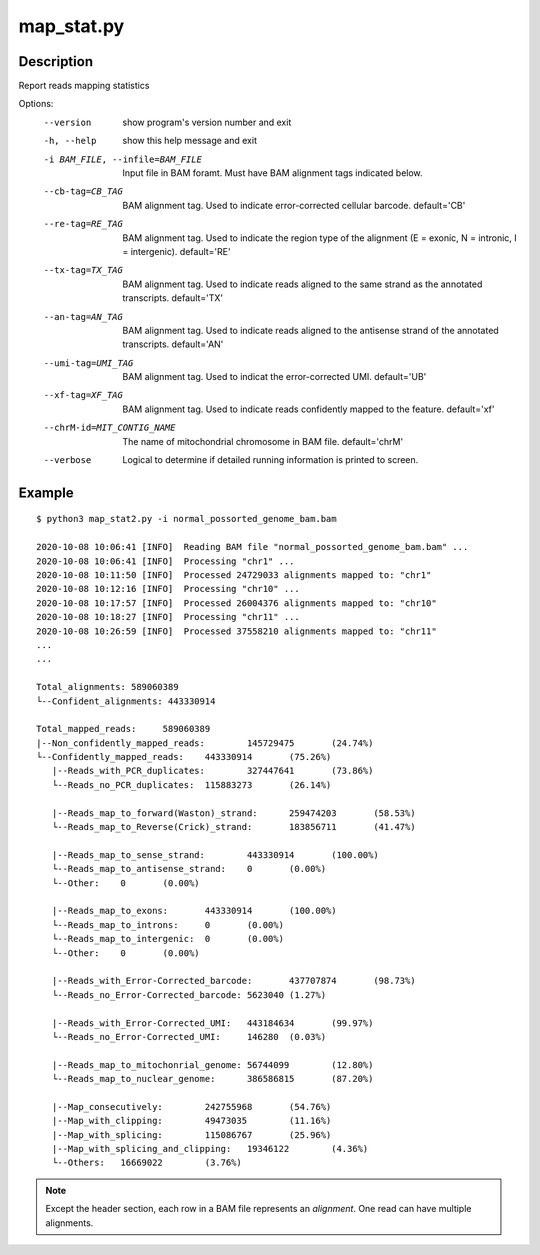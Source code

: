 map_stat.py
===========

Description
------------

Report reads mapping statistics


Options:
  --version             show program's version number and exit
  -h, --help            show this help message and exit
  -i BAM_FILE, --infile=BAM_FILE
                        Input file in BAM foramt. Must have BAM alignment tags
                        indicated below.
  --cb-tag=CB_TAG       BAM alignment tag. Used to indicate error-corrected
                        cellular barcode. default='CB'
  --re-tag=RE_TAG       BAM alignment tag. Used to indicate the region type of
                        the alignment (E = exonic, N = intronic, I =
                        intergenic). default='RE'
  --tx-tag=TX_TAG       BAM alignment tag. Used to indicate reads aligned to
                        the same strand as the annotated transcripts.
                        default='TX'
  --an-tag=AN_TAG       BAM alignment tag. Used to indicate reads aligned to
                        the antisense strand of the annotated transcripts.
                        default='AN'
  --umi-tag=UMI_TAG     BAM alignment tag. Used to indicat the error-corrected
                        UMI. default='UB'
  --xf-tag=XF_TAG       BAM alignment tag. Used to indicate reads confidently
                        mapped to the feature. default='xf'
  --chrM-id=MIT_CONTIG_NAME
                        The name of mitochondrial chromosome in BAM file.
                        default='chrM'
  --verbose             Logical to determine if detailed running information
                        is printed to screen.

Example
-------

::
 
 
 $ python3 map_stat2.py -i normal_possorted_genome_bam.bam
 
 2020-10-08 10:06:41 [INFO]  Reading BAM file "normal_possorted_genome_bam.bam" ...
 2020-10-08 10:06:41 [INFO]  Processing "chr1" ...
 2020-10-08 10:11:50 [INFO]  Processed 24729033 alignments mapped to: "chr1"
 2020-10-08 10:12:16 [INFO]  Processing "chr10" ...
 2020-10-08 10:17:57 [INFO]  Processed 26004376 alignments mapped to: "chr10"
 2020-10-08 10:18:27 [INFO]  Processing "chr11" ...
 2020-10-08 10:26:59 [INFO]  Processed 37558210 alignments mapped to: "chr11"
 ...
 ...
 
 Total_alignments: 589060389
 └--Confident_alignments: 443330914
 
 Total_mapped_reads:     589060389
 |--Non_confidently_mapped_reads:        145729475       (24.74%)
 └--Confidently_mapped_reads:    443330914       (75.26%)
    |--Reads_with_PCR_duplicates:        327447641       (73.86%)
    └--Reads_no_PCR_duplicates:  115883273       (26.14%)
 
    |--Reads_map_to_forward(Waston)_strand:      259474203       (58.53%)
    └--Reads_map_to_Reverse(Crick)_strand:       183856711       (41.47%)
 
    |--Reads_map_to_sense_strand:        443330914       (100.00%)
    └--Reads_map_to_antisense_strand:    0       (0.00%)
    └--Other:    0       (0.00%)
 
    |--Reads_map_to_exons:       443330914       (100.00%)
    └--Reads_map_to_introns:     0       (0.00%)
    └--Reads_map_to_intergenic:  0       (0.00%)
    └--Other:    0       (0.00%)
 
    |--Reads_with_Error-Corrected_barcode:       437707874       (98.73%)
    └--Reads_no_Error-Corrected_barcode: 5623040 (1.27%)
 
    |--Reads_with_Error-Corrected_UMI:   443184634       (99.97%)
    └--Reads_no_Error-Corrected_UMI:     146280  (0.03%) 
 
    |--Reads_map_to_mitochonrial_genome: 56744099        (12.80%)
    └--Reads_map_to_nuclear_genome:      386586815       (87.20%)
 
    |--Map_consecutively:        242755968       (54.76%)
    |--Map_with_clipping:        49473035        (11.16%)
    |--Map_with_splicing:        115086767       (25.96%)
    |--Map_with_splicing_and_clipping:   19346122        (4.36%)
    └--Others:   16669022        (3.76%)
   
   
.. Note::
   Except the header section, each row in a BAM file represents an *alignment*.
   One read can have multiple alignments. 
